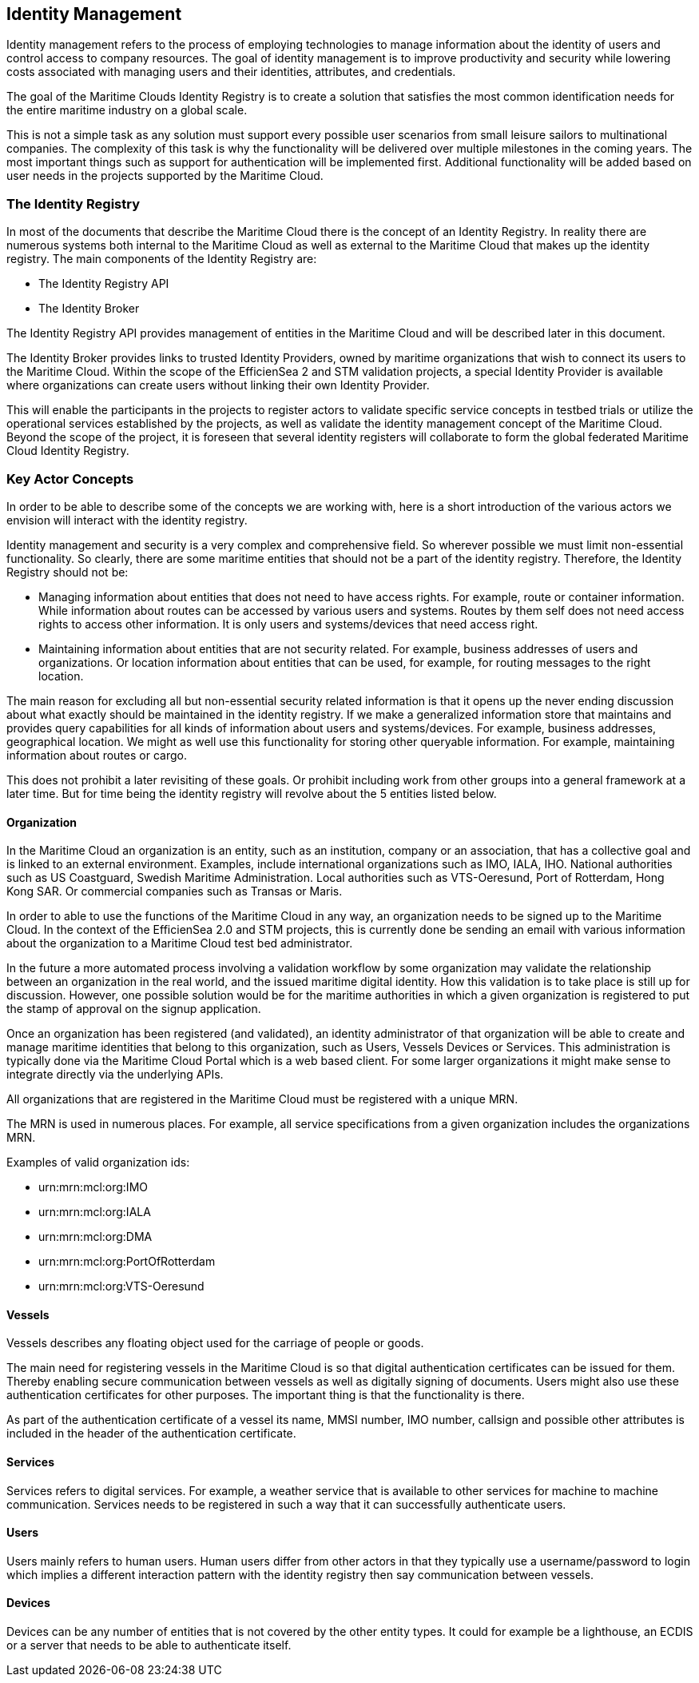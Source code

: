 == Identity Management
Identity management refers to the process of employing technologies
to manage information about the identity of users and control access to company
resources. The goal of identity management is to improve productivity and
security while lowering costs associated with managing users and their identities,
attributes, and credentials.

The goal of the Maritime Clouds Identity Registry is to create a solution that satisfies the most common identification needs for the entire maritime industry on a global scale.

This is not a simple task as any solution must support every possible user scenarios from small leisure sailors to multinational companies. The complexity of this task is why the functionality will be delivered over multiple milestones in the coming years. The most important things such as support for authentication will be implemented first. Additional functionality will be added based on user needs in the projects supported by the Maritime Cloud.

=== The Identity Registry
In most of the documents that describe the Maritime Cloud there is the concept of an Identity Registry. In reality there are numerous systems both internal to the Maritime Cloud as well as external to the Maritime Cloud that makes up the identity registry. The main components of the Identity Registry are:

** The Identity Registry API
** The Identity Broker

The Identity Registry API provides management of entities in the Maritime Cloud and will be described later in this document.

The Identity Broker provides links to trusted Identity Providers, owned by maritime organizations that wish to connect its users to the Maritime Cloud. Within the scope of the EfficienSea 2 and STM validation projects, a special Identity Provider is available where organizations can create users without linking their own Identity Provider.

This will enable the participants in the projects to register actors to validate specific service concepts in testbed trials or utilize the operational services established by the projects, as well as validate the identity management concept of the Maritime Cloud. Beyond the scope of the project, it is foreseen that several identity registers will collaborate to form the global federated Maritime Cloud Identity Registry.

=== Key Actor Concepts
In order to be able to describe some of the concepts we are working with, here is a short introduction of the various actors we envision will interact with the identity registry. 

Identity management and security is a very complex and comprehensive field. So wherever possible we must limit non-essential functionality. So clearly, there are some maritime entities that should not be a part of the identity registry. Therefore, the Identity Registry should not be:

** Managing information about entities that does not need to have access rights. For example, route or container information. While information about routes can be accessed by various users and systems. Routes by them self does not need access rights to access other information. It is only users and systems/devices that need access right.
** Maintaining information about entities that are not security related. For example, business addresses of users and organizations. Or location information about entities that can be used, for example, for routing messages to the right location.

The main reason for excluding all but non-essential security related information is that it opens up the never ending discussion about what exactly should be maintained in the identity registry. If we make a generalized information store that maintains and provides query capabilities for all kinds of information about users and systems/devices. For example, business addresses, geographical location. We might as well use this functionality for storing other queryable information. For example, maintaining information about routes or cargo. 

This does not prohibit a later revisiting of these goals. Or prohibit including work from other groups into a general framework at a later time. But for time being the identity registry will revolve about the 5 entities listed below.


==== Organization
In the Maritime Cloud an organization is an entity, such as an institution, company or an association, that has a collective goal and is linked to an external environment. Examples, include international organizations such as IMO, IALA, IHO. National authorities such as US Coastguard, Swedish Maritime Administration. Local authorities such as VTS-Oeresund, Port of Rotterdam, Hong Kong SAR. Or commercial companies such as Transas or Maris.

In order to able to use the functions of the Maritime Cloud in any way, an organization needs to be signed up to the Maritime Cloud. In the context of the EfficienSea 2.0 and STM projects, this is currently done be sending an email with various information about the organization to a Maritime Cloud test bed administrator.

In the future a more automated process involving a validation workflow by some organization may validate the relationship between an organization in the real world, and the issued maritime digital identity. How this validation is to take place is still up for discussion. However, one possible solution would be for the maritime authorities in which a given organization is registered to put the stamp of approval on the signup application.

Once an organization has been registered (and validated), an identity administrator of that organization will be able to create and manage maritime identities that belong to this organization, such as Users, Vessels Devices or Services. This administration is typically done via the Maritime Cloud Portal which is a web based client. For some larger organizations it might make sense to integrate directly via the underlying APIs.

All organizations that are registered in the Maritime Cloud must be registered with a unique MRN.

The MRN is used in numerous places. For example, all service specifications from a given organization includes the organizations MRN.

// Likewise must all MSDL files from a given organization be organized under the a namespace that starts with the organization id. For example, "package dma.mmsi;" In order to allow easy and consistent sharing and import of MSDL files between organizations.

Examples of valid organization ids:

** urn:mrn:mcl:org:IMO
** urn:mrn:mcl:org:IALA
** urn:mrn:mcl:org:DMA
** urn:mrn:mcl:org:PortOfRotterdam
** urn:mrn:mcl:org:VTS-Oeresund

==== Vessels
Vessels describes any floating object used for the carriage of people or goods.

The main need for registering vessels in the Maritime Cloud is so that digital authentication certificates can be issued for them. Thereby enabling secure communication between vessels as well as digitally signing of documents. Users might also use these authentication certificates for other purposes. The important thing is that the functionality is there.

As part of the authentication certificate of a vessel its name, MMSI number, IMO number, callsign and possible other attributes is included in the header of the authentication certificate.

==== Services
Services refers to digital services. For example, a weather service that is available to other services for machine to machine communication. Services needs to be registered in such a way that it can successfully authenticate users. 

==== Users
Users mainly refers to human users. Human users differ from other actors in that they typically use a username/password to login which implies a different interaction pattern with the identity registry then say communication between vessels. 

==== Devices
Devices can be any number of entities that is not covered by the other entity types. It could for example be a lighthouse, an ECDIS or a server that needs to be able to authenticate itself.

